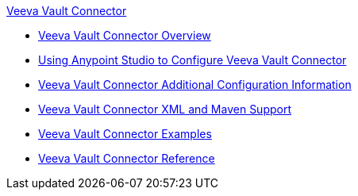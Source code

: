 .xref:index.adoc[Veeva Vault Connector]
* xref:index.adoc[Veeva Vault Connector Overview]
* xref:veevavault-connector-studio.adoc[Using Anypoint Studio to Configure Veeva Vault Connector]
* xref:veevavault-connector-config-topics.adoc[Veeva Vault Connector Additional Configuration Information]
* xref:veevavault-connector-xml-maven.adoc[Veeva Vault Connector XML and Maven Support]
* xref:veevavault-connector-examples.adoc[Veeva Vault Connector Examples]
* xref:veevavault-connector-reference.adoc[Veeva Vault Connector Reference]
